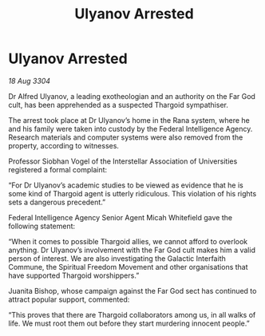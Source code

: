 :PROPERTIES:
:ID:       0ae3000d-2832-42da-a375-f0e9bad83fe4
:END:
#+title: Ulyanov Arrested
#+filetags: :Thargoid:3304:galnet:

* Ulyanov Arrested

/18 Aug 3304/

Dr Alfred Ulyanov, a leading exotheologian and an authority on the Far God cult, has been apprehended as a suspected Thargoid sympathiser. 

The arrest took place at Dr Ulyanov’s home in the Rana system, where he and his family were taken into custody by the Federal Intelligence Agency. Research materials and computer systems were also removed from the property, according to witnesses. 

Professor Siobhan Vogel of the Interstellar Association of Universities registered a formal complaint: 

“For Dr Ulyanov’s academic studies to be viewed as evidence that he is some kind of Thargoid agent is utterly ridiculous. This violation of his rights sets a dangerous precedent.” 

Federal Intelligence Agency Senior Agent Micah Whitefield gave the following statement: 

“When it comes to possible Thargoid allies, we cannot afford to overlook anything. Dr Ulyanov’s involvement with the Far God cult makes him a valid person of interest. We are also investigating the Galactic Interfaith Commune, the Spiritual Freedom Movement and other organisations that have supported Thargoid worshippers.” 

Juanita Bishop, whose campaign against the Far God sect has continued to attract popular support, commented: 

“This proves that there are Thargoid collaborators among us, in all walks of life. We must root them out before they start murdering innocent people.”
